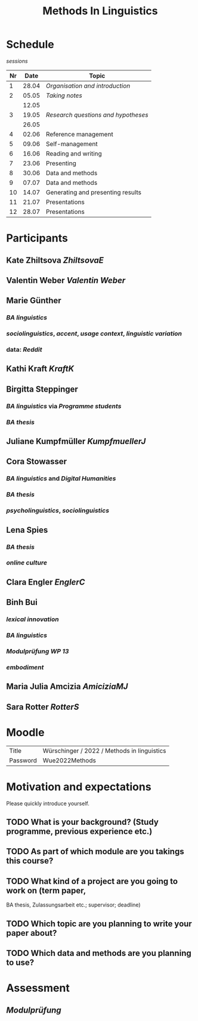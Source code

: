 #+title: Methods In Linguistics

* Schedule
:PROPERTIES:
:id: 62861e92-1e71-492a-9a0c-6aced3187e36
:heading: true
:END:
[[sessions]] 
| Nr |  Date | Topic                              |
|----+-------+------------------------------------|
|  1 | 28.04 | [[01 - Organisation and introduction][Organisation and introduction]]     |
|  2 | 05.05 | [[02 - Taking notes][Taking notes]]                      |
|    | 12.05 |                                    |
|  3 | 19.05 | [[03 - Research questions and hypotheses][Research questions and hypotheses]] |
|    | 26.05 |                                    |
|  4 | 02.06 | Reference management               |
|  5 | 09.06 | Self-management                    |
|  6 | 16.06 | Reading and writing                |
|  7 | 23.06 | Presenting                         |
|  8 | 30.06 | Data and methods                   |
|  9 | 07.07 | Data and methods                   |
| 10 | 14.07 | Generating and presenting results  |
| 11 | 21.07 | Presentations                      |
| 12 | 28.07 | Presentations                      |
* Participants
:PROPERTIES:
:heading: true
:id: 628693dd-5caf-4b27-b9ca-342201ebbaa2
:END:
** Kate Zhiltsova [[ZhiltsovaE]]
** Valentin Weber [[Valentin Weber]]
** Marie Günther
:PROPERTIES:
:collapsed: true
:END:
*** [[BA linguistics]]
*** [[sociolinguistics]], [[accent]], [[usage context]], [[linguistic variation]]
*** data: [[Reddit]]
** Kathi Kraft [[KraftK]]
** Birgitta Steppinger
:PROPERTIES:
:collapsed: true
:END:
*** [[BA linguistics]] via [[Programme students]]
*** [[BA thesis]]
** Juliane Kumpfmüller [[KumpfmuellerJ]]
** Cora Stowasser
:PROPERTIES:
:collapsed: true
:END:
*** [[BA linguistics]] and [[Digital Humanities]]
*** [[BA thesis]]
*** [[psycholinguistics]], [[sociolinguistics]]
** Lena Spies
:PROPERTIES:
:collapsed: true
:END:
*** [[BA thesis]]
*** [[online culture]]
** Clara Engler [[EnglerC]]
** Binh Bui
:PROPERTIES:
:collapsed: true
:END:
*** [[lexical innovation]]
*** [[BA linguistics]]
*** [[Modulprüfung WP 13]]
*** [[embodiment]]
** Maria Julia Amcizia [[AmiciziaMJ]]
** Sara Rotter [[RotterS]]
* Moodle
:PROPERTIES:
:id: 6286a16e-1674-4a23-bc6c-ad9e9d3fc9cb
:heading: true
:END:

| Title    | Würschinger / 2022 / Methods in linguistics |
| Password | Wue2022Methods                              |
* Motivation and expectations
:PROPERTIES:
:heading: true
:collapsed: true
:END:

Please quickly introduce yourself.
** TODO What is your background? (Study programme, previous experience etc.)
** TODO As part of which module are you takings this course?
** TODO What kind of a project are you going to work on (term paper,
  BA thesis, Zulassungsarbeit etc.; supervisor; deadline)
** TODO Which topic are you planning to write your paper about?
** TODO Which data and methods are you planning to use?
* Assessment
:PROPERTIES:
:heading: true
:END:
** [[Modulprüfung]]